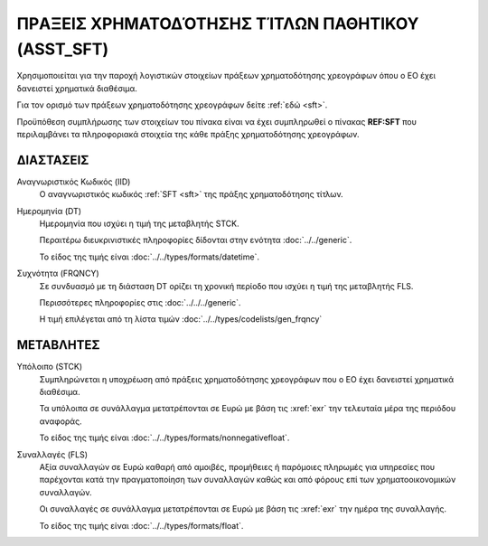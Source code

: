 ΠΡAΞΕΙΣ ΧΡΗΜΑΤΟΔΌΤΗΣΗΣ ΤΊΤΛΩΝ ΠΑΘΗΤΙΚΟΥ (ASST_SFT)
====================================================

Χρησιμοποιείται για την παροχή λογιστικών στοιχείων πράξεων χρηματοδότησης χρεογράφων όπου ο ΕΟ έχει δανειστεί χρηματικά διαθέσιμα.

Για τον ορισμό των πράξεων χρηματοδότησης χρεογράφων δείτε :ref:`εδώ <sft>`. 

Προϋπόθεση συμπλήρωσης των στοιχείων του πίνακα είναι να έχει συμπληρωθεί ο πίνακας **REF:SFT** που περιλαμβάνει τα πληροφοριακά στοιχεία της κάθε πράξης χρηματοδότησης χρεογράφων.


ΔΙΑΣΤΑΣΕΙΣ
----------

Αναγνωριστικός Κωδικός (IID)
    Ο αναγνωριστικός κωδικός :ref:`SFT <sft>` της πράξης χρηματοδότησης τίτλων.

Ημερομηνία (DT)
    Ημερομηνία που ισχύει η τιμή της μεταβλητής STCK.

    Περαιτέρω διευκρινιστικές πληροφορίες δίδονται στην ενότητα :doc:`../../generic`.

    Το είδος της τιμής είναι :doc:`../../types/formats/datetime`.


Συχνότητα (FRQNCY)
    Σε συνδυασμό με τη διάσταση DT ορίζει τη χρονική περίοδο που ισχύει η τιμή της μεταβλητής FLS. 

    Περισσότερες πληροφορίες στις :doc:`../../../generic`.

    Η τιμή επιλέγεται από τη λίστα τιμών :doc:`../../types/codelists/gen_frqncy`


ΜΕΤΑΒΛΗΤΕΣ
----------

Υπόλοιπο (STCK)
    Συμπληρώνεται η υποχρέωση από πράξεις χρηματοδότησης χρεογράφων που ο ΕΟ
    έχει δανειστεί χρηματικά διαθέσιμα. 

    Τα υπόλοιπα σε συνάλλαγμα μετατρέπονται σε Ευρώ με βάση
    τις :xref:`exr` την τελευταία μέρα της περιόδου αναφοράς. 

    Το είδος της τιμής είναι :doc:`../../types/formats/nonnegativefloat`.

Συναλλαγές (FLS)
    Αξία συναλλαγών σε Ευρώ καθαρή από αμοιβές, προμήθειες ή παρόμοιες πληρωμές για
    υπηρεσίες που παρέχονται κατά την πραγματοποίηση των συναλλαγών καθώς και
    από φόρους επί των χρηματοοικονομικών συναλλαγών.
    
    Οι συναλλαγές σε συνάλλαγμα μετατρέπονται σε Ευρώ με βάση τις :xref:`exr`
    την ημέρα της συναλλαγής.

    Το είδος της τιμής είναι :doc:`../../types/formats/float`.
